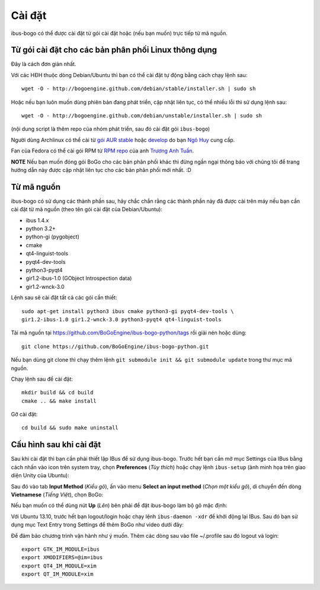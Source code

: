 Cài đặt
=======

ibus-bogo có thể được cài đặt từ gói cài đặt hoặc (nếu bạn muốn) trực
tiếp từ mã nguồn.

Từ gói cài đặt cho các bản phân phối Linux thông dụng
-----------------------------------------------------

Đây là cách đơn giản nhất.

Với các HĐH thuộc dòng Debian/Ubuntu thì bạn có thể cài đặt tự động bằng
cách chạy lệnh sau::

    wget -O - http://bogoengine.github.com/debian/stable/installer.sh | sudo sh

Hoặc nếu bạn luôn muốn dùng phiên bản đang phát triển, cập nhật liên tục,
có thể nhiều lỗi thì sử dụng lệnh sau::

    wget -O - http://bogoengine.github.com/debian/unstable/installer.sh | sudo sh

(nội dung script là thêm repo của nhóm phát triển, sau đó cài đặt gói
``ibus-bogo``)

Người dùng Archlinux có thể cài từ `gói AUR stable`_ hoặc `develop`_ do bạn `Ngô Huy`_ cung cấp.

Fan của Fedora có thể cài gói RPM từ `RPM repo`_ của anh `Trương Anh Tuấn`_.

**NOTE** Nếu bạn muốn đóng gói BoGo cho các bản phân phối khác thì đừng
ngần ngại thông báo với chúng tôi để trang hướng dẫn này được cập nhật
liên tục cho các bản phân phối mới nhất. :D

.. _file deb: https://bogoengine.github.com/debian/stable/pool/universe/i/ibus-bogo
.. _gói AUR stable: https://aur.archlinux.org/packages/ibus-bogo/
.. _develop: https://aur.archlinux.org/packages/ibus-bogo-git/
.. _RPM repo: http://tuanta.fedorapeople.org/ibus-bogo/
.. _Ngô Huy: https://github.com/NgoHuy
.. _Trương Anh Tuấn: https://github.com/tuanta

Từ mã nguồn
-----------

ibus-bogo có sử dụng các thành phần sau, hãy chắc
chắn rằng các thành phần này đã được cài trên máy nếu bạn cần cài đặt
từ mã nguồn (theo tên gói cài đặt của Debian/Ubuntu):

* ibus 1.4.x
* python 3.2+
* python-gi (pygobject)
* cmake
* qt4-linguist-tools
* pyqt4-dev-tools
* python3-pyqt4
* gir1.2-ibus-1.0 (GObject Introspection data)
* gir1.2-wnck-3.0

Lệnh sau sẽ cài đặt tất cả các gói cần thiết::

    sudo apt-get install python3 ibus cmake python3-gi pyqt4-dev-tools \
    gir1.2-ibus-1.0 gir1.2-wnck-3.0 python3-pyqt4 qt4-linguist-tools

Tải mã nguồn tại https://github.com/BoGoEngine/ibus-bogo-python/tags rồi giải nén
hoặc dùng::

    git clone https://github.com/BoGoEngine/ibus-bogo-python.git

Nếu bạn dùng git clone thì chạy thêm lệnh ``git submodule init && git submodule update``
trong thư mục mã nguồn.

Chạy lệnh sau để cài đặt::

    mkdir build && cd build
    cmake .. && make install

Gỡ cài đặt::

    cd build && sudo make uninstall

Cấu hình sau khi cài đặt
------------------------

Sau khi cài đặt thì bạn cần phải thiết lập IBus để sử dụng ibus-bogo.
Trước hết bạn cần mở mục Settings của IBus bằng cách nhấn vào icon trên
system tray, chọn **Preferences** (*Tùy thích*) hoặc chạy lệnh
``ibus-setup`` (ảnh minh họa trên giao diện Unity của Ubuntu):

.. image:: _static/img/menu.png
   :align: center

Sau đó vào tab
**Input Method** (*Kiểu gõ*), ấn vào menu **Select an input method**
(*Chọn một kiểu gõ*), di chuyển đến dòng **Vietnamese** (*Tiếng Việt*),
chọn BoGo:

.. image:: _static/img/select.png
   :align: center

Nếu bạn muốn có thể dùng nút **Up** (*Lên*) bên phải để đặt
ibus-bogo làm bộ gõ mặc định:

.. image:: _static/img/set_default.png
   :align: center

Với Ubuntu 13.10, trước hết bạn logout/login hoặc chạy lệnh ``ibus-daemon -xdr``
để khởi động lại IBus. Sau đó bạn sử dụng mục Text Entry trong Settings để thêm
BoGo như video dưới đây:

.. raw:: html

    <iframe style="margin-left:auto;margin-right:auto;display:block;" width="640" height="480" src="//www.youtube.com/embed/39OfkV-aEpo" frameborder="0" allowfullscreen></iframe>

Để đảm bảo chương trình vận hành như ý muốn. Thêm các dòng sau vào
file ~/.profile sau đó logout và login::

    export GTK_IM_MODULE=ibus
    export XMODIFIERS=@im=ibus
    export QT4_IM_MODULE=xim
    export QT_IM_MODULE=xim
